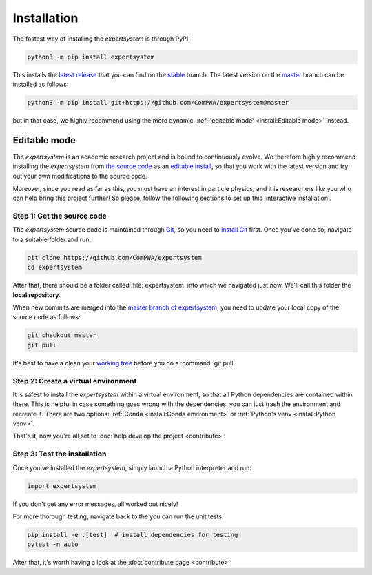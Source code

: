 Installation
============

The fastest way of installing the `expertsystem` is through PyPI:

.. code-block:: shell

  python3 -m pip install expertsystem

This installs the `latest release <https://pypi.org/project/expertsystem>`_
that you can find on the `stable
<https://github.com/ComPWA/expertsystem/tree/stable>`_ branch. The latest
version on the `master <https://github.com/ComPWA/expertsystem/tree/master>`_
branch can be installed as follows:

.. code-block:: shell

  python3 -m pip install git+https://github.com/ComPWA/expertsystem@master

but in that case, we highly recommend using the more dynamic,
:ref:`'editable mode' <install:Editable mode>` instead.


Editable mode
-------------

The `expertsystem` is an academic research project and is bound to continuously
evolve. We therefore highly recommend installing the `expertsystem` from `the
source code <https://github.com/ComPWA/expertsystem>`_ as an `editable install
<https://pip.pypa.io/en/stable/reference/pip_install/#editable-installs>`_, so
that you work with the latest version and try out your own modifications to the
source code.

Moreover, since you read as far as this, you must have an interest in particle
physics, and it is researchers like you who can help bring this project
further! So please, follow the following sections to set up this 'interactive
installation'.


.. _local-repository:

Step 1: Get the source code
^^^^^^^^^^^^^^^^^^^^^^^^^^^

The `expertsystem` source code is maintained through `Git
<https://git-scm.com>`_, so you need to `install Git
<https://git-scm.com/book/en/v2/Getting-Started-Installing-Git>`_ first. Once
you've done so, navigate to a suitable folder and run:

.. code-block:: shell

  git clone https://github.com/ComPWA/expertsystem
  cd expertsystem

After that, there should be a folder called :file:`expertsystem` into which we
navigated just now. We'll call this folder the **local repository**.

When new commits are merged into the `master branch of expertsystem
<https://github.com/ComPWA/expertsystem/tree/master>`_, you need to update your
local copy of the source code as follows:

.. code-block:: shell

  git checkout master
  git pull

It's best to have a clean your `working tree
<https://git-scm.com/book/en/v2/Git-Basics-Recording-Changes-to-the-Repository>`_
before you do a :command:`git pull`.


Step 2: Create a virtual environment
^^^^^^^^^^^^^^^^^^^^^^^^^^^^^^^^^^^^

It is safest to install the `expertsystem` within a virtual environment, so
that all Python dependencies are contained within there. This is helpful in
case something goes wrong with the dependencies: you can just trash the
environment and recreate it. There are two options: :ref:`Conda <install:Conda
environment>` or :ref:`Python's venv <install:Python venv>`.

.. tabbed:: Conda environment

  `Conda <https://www.anaconda.com/>`_ can be installed without administrator
  rights, see instructions on `this page
  <https://www.anaconda.com/distribution/>`_. Once installed, navigate to the
  :ref:`local repository <local-repository>` and create the Conda environment
  for the `expertsystem` as follows:

  .. code-block:: shell

    conda env create

  This command uses the `environment.yml
  <https://github.com/ComPWA/expertsystem/blob/master/environment.yml>`_ file
  and immediately installs the `expertsystem` in `editable mode
  <https://pip.pypa.io/en/stable/reference/pip_install/#editable-installs>`__.

  After Conda finishes creating the environment, you can activate it with as
  follows:

  .. code-block:: shell

    conda activate es

  You need to have the environment called :code:`es` activated whenever you
  want to run the `expertsystem`.


.. tabbed:: Python venv

  Alternatively, you can use `Python's venv
  <https://docs.python.org/3/library/venv.html>`_, if you have that available
  on your system. All you have to do, is navigate into :ref:`local repository
  <local-repository>` and run:

  .. code-block:: shell

    python3 -m venv ./venv

  This creates a folder called :file:`venv` where all Python packages will be
  contained. You first have to activate the environment, and will have to do so
  whenever you want to run the `expertsystem`.

  .. code-block:: shell

    source ./venv/bin/activate

  Now you can safely install the `expertsystem` in `editable mode
  <https://pip.pypa.io/en/stable/reference/pip_install/#editable-installs>`__:

  .. code-block:: shell

    pip install -e .

That's it, now you're all set to :doc:`help develop the project <contribute>`!


Step 3: Test the installation
^^^^^^^^^^^^^^^^^^^^^^^^^^^^^

Once you've installed the `expertsystem`, simply launch a Python interpreter
and run:

.. code-block:: python

  import expertsystem

If you don't get any error messages, all worked out nicely!

For more thorough testing, navigate back to the you can run the unit tests:

.. code-block:: shell

  pip install -e .[test]  # install dependencies for testing
  pytest -n auto

After that, it's worth having a look at the :doc:`contribute page
<contribute>`!
